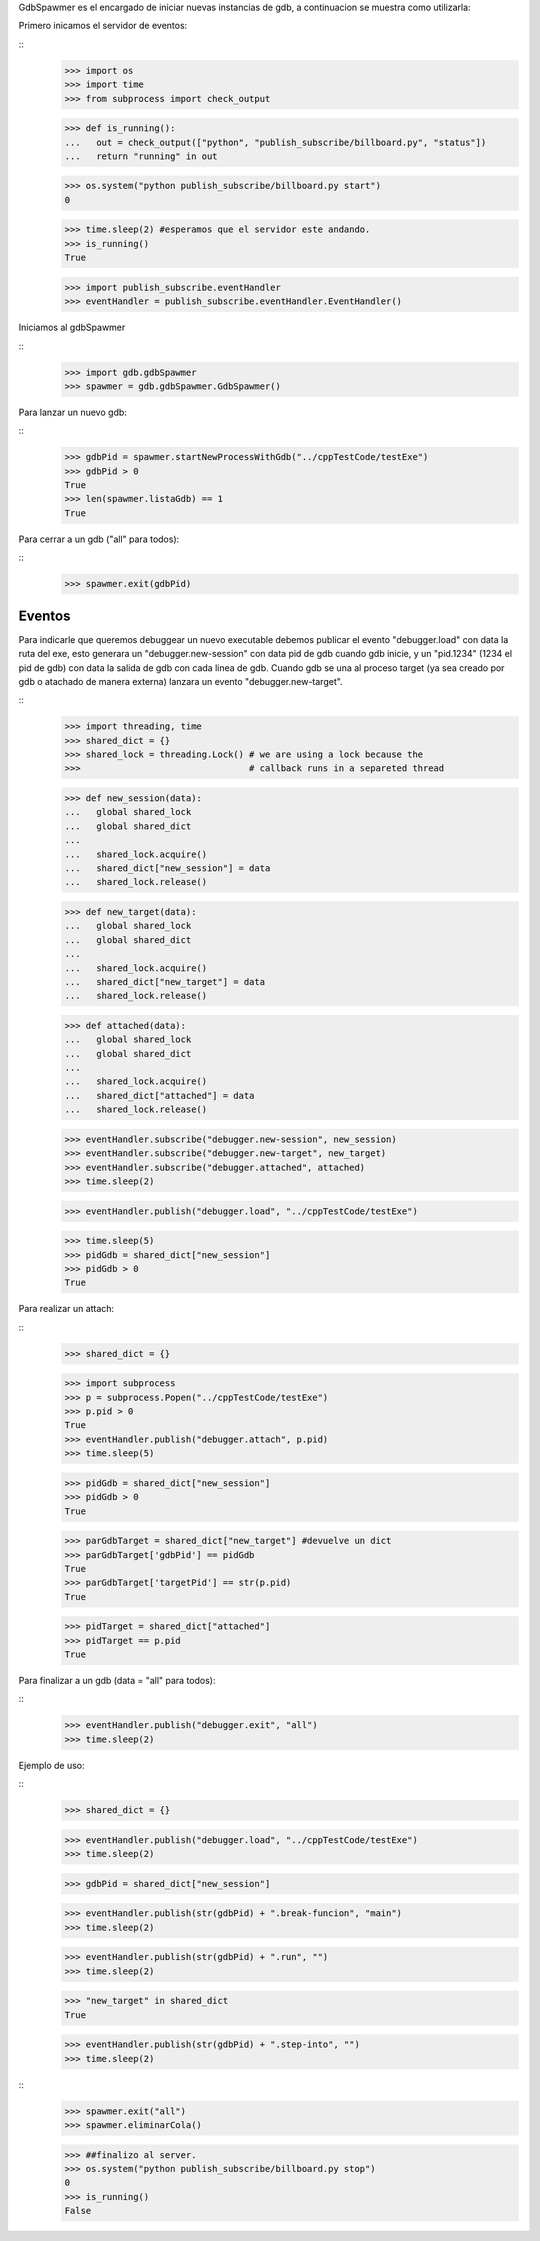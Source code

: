 

GdbSpawmer es el encargado de iniciar nuevas instancias de gdb, a continuacion
se muestra como utilizarla:

Primero inicamos el servidor de eventos:

::
   >>> import os
   >>> import time
   >>> from subprocess import check_output
   
   >>> def is_running():
   ...   out = check_output(["python", "publish_subscribe/billboard.py", "status"])
   ...   return "running" in out
   
   >>> os.system("python publish_subscribe/billboard.py start")
   0
   
   >>> time.sleep(2) #esperamos que el servidor este andando.
   >>> is_running()
   True
   
   >>> import publish_subscribe.eventHandler 
   >>> eventHandler = publish_subscribe.eventHandler.EventHandler()
  
Iniciamos al gdbSpawmer  
   
::
   >>> import gdb.gdbSpawmer
   >>> spawmer = gdb.gdbSpawmer.GdbSpawmer()
   
Para lanzar un nuevo gdb:

::
   >>> gdbPid = spawmer.startNewProcessWithGdb("../cppTestCode/testExe")
   >>> gdbPid > 0
   True
   >>> len(spawmer.listaGdb) == 1
   True
   
Para cerrar a un gdb ("all" para todos):

::
   >>> spawmer.exit(gdbPid)
   
   
Eventos
-------

Para indicarle que queremos debuggear un nuevo executable debemos publicar el
evento "debugger.load" con data la ruta del exe, esto generara un
"debugger.new-session" con data pid de gdb cuando gdb inicie, y un "pid.1234"
(1234 el pid de gdb) con data la salida de gdb con cada linea de gdb. Cuando
gdb se una al proceso target (ya sea creado por gdb o atachado de manera
externa) lanzara un evento "debugger.new-target".

:: 
   >>> import threading, time
   >>> shared_dict = {}
   >>> shared_lock = threading.Lock() # we are using a lock because the
   >>>                                # callback runs in a separeted thread 


   >>> def new_session(data):
   ...   global shared_lock
   ...   global shared_dict
   ...
   ...   shared_lock.acquire()
   ...   shared_dict["new_session"] = data
   ...   shared_lock.release()
   
   >>> def new_target(data):
   ...   global shared_lock
   ...   global shared_dict
   ...
   ...   shared_lock.acquire()
   ...   shared_dict["new_target"] = data
   ...   shared_lock.release()
   
   >>> def attached(data):
   ...   global shared_lock
   ...   global shared_dict
   ...
   ...   shared_lock.acquire()
   ...   shared_dict["attached"] = data
   ...   shared_lock.release()
   
   >>> eventHandler.subscribe("debugger.new-session", new_session)
   >>> eventHandler.subscribe("debugger.new-target", new_target)
   >>> eventHandler.subscribe("debugger.attached", attached)
   >>> time.sleep(2)
    
   >>> eventHandler.publish("debugger.load", "../cppTestCode/testExe")

   >>> time.sleep(5)
   >>> pidGdb = shared_dict["new_session"]
   >>> pidGdb > 0
   True
   
Para realizar un attach:

::
   >>> shared_dict = {}
   
   >>> import subprocess 
   >>> p = subprocess.Popen("../cppTestCode/testExe")
   >>> p.pid > 0 
   True
   >>> eventHandler.publish("debugger.attach", p.pid)
   >>> time.sleep(5)
   
   >>> pidGdb = shared_dict["new_session"]
   >>> pidGdb > 0
   True
   
   >>> parGdbTarget = shared_dict["new_target"] #devuelve un dict
   >>> parGdbTarget['gdbPid'] == pidGdb
   True
   >>> parGdbTarget['targetPid'] == str(p.pid)
   True
   
   >>> pidTarget = shared_dict["attached"]
   >>> pidTarget == p.pid
   True
   
Para finalizar a un gdb (data = "all" para todos):

::
   >>> eventHandler.publish("debugger.exit", "all")
   >>> time.sleep(2)

Ejemplo de uso:

::
   >>> shared_dict = {}
   
   >>> eventHandler.publish("debugger.load", "../cppTestCode/testExe")
   >>> time.sleep(2)

   >>> gdbPid = shared_dict["new_session"]
   
   >>> eventHandler.publish(str(gdbPid) + ".break-funcion", "main")
   >>> time.sleep(2)
   
   >>> eventHandler.publish(str(gdbPid) + ".run", "")
   >>> time.sleep(2)
   
   >>> "new_target" in shared_dict
   True
   
   >>> eventHandler.publish(str(gdbPid) + ".step-into", "")
   >>> time.sleep(2)
   
::
   >>> spawmer.exit("all")
   >>> spawmer.eliminarCola()

   >>> ##finalizo al server.
   >>> os.system("python publish_subscribe/billboard.py stop")
   0
   >>> is_running()
   False

